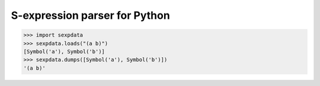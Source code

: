 ================================
 S-expression parser for Python
================================


>>> import sexpdata
>>> sexpdata.loads("(a b)")
[Symbol('a'), Symbol('b')]
>>> sexpdata.dumps([Symbol('a'), Symbol('b')])
'(a b)'
